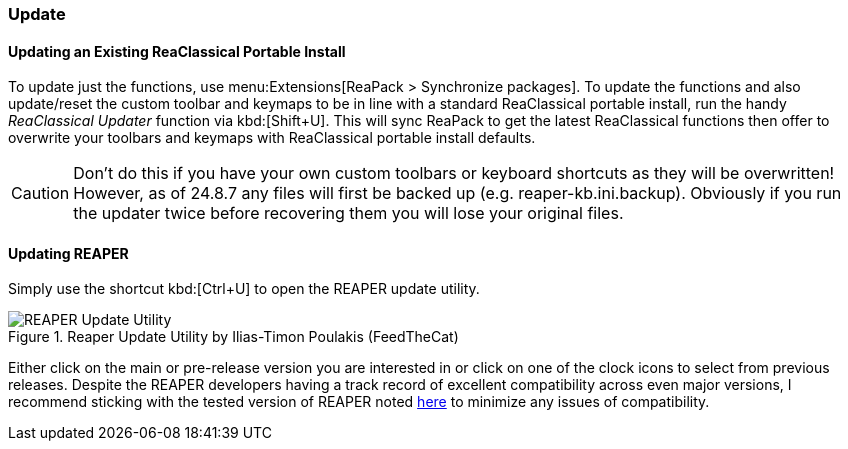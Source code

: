 === Update

==== Updating an Existing ReaClassical Portable Install

To update just the functions, use menu:Extensions[ReaPack > Synchronize packages]. To update the functions and also update/reset the custom toolbar and keymaps to be in line with a standard ReaClassical portable install, run the handy _ReaClassical Updater_ function via kbd:[Shift+U]. This will sync ReaPack to get the latest ReaClassical functions then offer to overwrite your toolbars and keymaps with ReaClassical portable install defaults.

CAUTION: Don't do this if you have your own custom toolbars or keyboard shortcuts as they will be overwritten! However, as of 24.8.7 any files will first be backed up (e.g. reaper-kb.ini.backup). Obviously if you run the updater twice before recovering them you will lose your original files.

==== Updating REAPER

Simply use the shortcut kbd:[Ctrl+U] to open the REAPER update utility.

.Reaper Update Utility by Ilias-Timon Poulakis (FeedTheCat)
image::reaper_update_utility.png[REAPER Update Utility]

Either click on the main or pre-release version you are interested in or click on one of the clock icons to select from previous releases. Despite the REAPER developers having a track record of excellent compatibility across even major versions, I recommend sticking with the tested version of REAPER noted https://raw.githubusercontent.com/chmaha/ReaClassical/main/tested_reaper_ver.txt[here] to minimize any issues of compatibility.